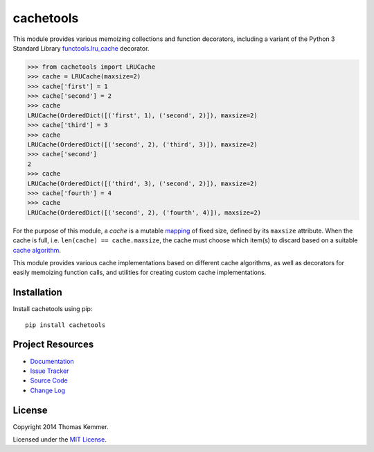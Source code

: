 cachetools
========================================================================

This module provides various memoizing collections and function
decorators, including a variant of the Python 3 Standard Library
`functools.lru_cache`_ decorator.

.. code-block:: pycon

   >>> from cachetools import LRUCache
   >>> cache = LRUCache(maxsize=2)
   >>> cache['first'] = 1
   >>> cache['second'] = 2
   >>> cache
   LRUCache(OrderedDict([('first', 1), ('second', 2)]), maxsize=2)
   >>> cache['third'] = 3
   >>> cache
   LRUCache(OrderedDict([('second', 2), ('third', 3)]), maxsize=2)
   >>> cache['second']
   2
   >>> cache
   LRUCache(OrderedDict([('third', 3), ('second', 2)]), maxsize=2)
   >>> cache['fourth'] = 4
   >>> cache
   LRUCache(OrderedDict([('second', 2), ('fourth', 4)]), maxsize=2)

For the purpose of this module, a *cache* is a mutable mapping_ of
fixed size, defined by its ``maxsize`` attribute.  When the cache is
full, i.e. ``len(cache) == cache.maxsize``, the cache must choose
which item(s) to discard based on a suitable `cache algorithm`_.

This module provides various cache implementations based on different
cache algorithms, as well as decorators for easily memoizing function
calls, and utilities for creating custom cache implementations.


Installation
------------------------------------------------------------------------

Install cachetools using pip::

    pip install cachetools


Project Resources
------------------------------------------------------------------------

- `Documentation`_
- `Issue Tracker`_
- `Source Code`_
- `Change Log`_

.. image:: https://pypip.in/v/cachetools/badge.png
    :target: https://pypi.python.org/pypi/cachetools/
    :alt: Latest PyPI version

.. image:: https://pypip.in/d/cachetools/badge.png
    :target: https://pypi.python.org/pypi/cachetools/
    :alt: Number of PyPI downloads


License
------------------------------------------------------------------------

Copyright 2014 Thomas Kemmer.

Licensed under the `MIT License`_.


.. _functools.lru_cache: http://docs.python.org/3.4/library/functools.html#functools.lru_cache
.. _mapping: http://docs.python.org/dev/glossary.html#term-mapping
.. _cache algorithm: http://en.wikipedia.org/wiki/Cache_algorithms

.. _Documentation: http://pythonhosted.org/cachetools/
.. _Source Code: https://github.com/tkem/cachetools/
.. _Issue Tracker: https://github.com/tkem/cachetools/issues/
.. _Change Log: http://raw.github.com/tkem/cachetools/master/Changes
.. _MIT License: http://raw.github.com/tkem/cachetools/master/LICENSE
